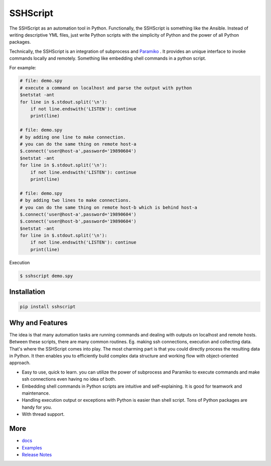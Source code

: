 
SSHScript
#########

The SSHScript as an automation tool in Python. Functionally, the SSHScript is something like the Ansible. Instead of writing descriptive YML files, just write Python scripts with the simplicity of Python and the power of all Python packages. 

Technically, the SSHScript is an integration of subprocess and Paramiko_ . It provides an unique interface to invoke commands locally and remotely. Something like embedding shell commands in a python script. 

For example:


.. code:: 

    # file: demo.spy
    # execute a command on localhost and parse the output with python
    $netstat -ant
    for line in $.stdout.split('\n'):
        if not line.endswith('LISTEN'): continue
        print(line)
    
    # file: demo.spy
    # by adding one line to make connection.
    # you can do the same thing on remote host-a
    $.connect('user@host-a',password='19890604')
    $netstat -ant
    for line in $.stdout.split('\n'):
        if not line.endswith('LISTEN'): continue
        print(line)
    
    # file: demo.spy
    # by adding two lines to make connections.
    # you can do the same thing on remote host-b which is behind host-a
    $.connect('user@host-a',password='19890604')
    $.connect('user@host-b',password='19890604')
    $netstat -ant
    for line in $.stdout.split('\n'):
        if not line.endswith('LISTEN'): continue
        print(line)

Execution

.. code:: 

    $ sshscript demo.spy


Installation
============


.. code:: 

    pip install sshscript


Why and Features
================

The idea is that many automation tasks are running commands and dealing with outputs on localhost and remote hosts. Between these scripts, there are many common routines. Eg. making ssh connections, execution and collecting data. That's where the SSHScript comes into play. The most charming part is that you could directly process the resulting data in Python. It then enables you to efficiently build complex data structure and working flow with object-oriented approach.


* Easy to use, quick to learn. you can utilize the power of subprocess and Paramiko to execute commands and make ssh connections even having no idea of both.

* Embedding shell commands in Python scripts are intuitive and self-explaining. It is good for teamwork and maintenance.

* Handling execution output or exceptions with Python is easier than shell script. Tons of Python packages are handy for you.

* With thread support.


More
====

* docs_

* Examples_


* `Release Notes`_


.. bottom of content


.. bottom of content

.. _Paramiko : https://www.paramiko.org/

.. _docs : https://iapyeh.github.io/sshscript/index

.. _Examples : https://iapyeh.github.io/sshscript/examples/index


.. _`Release Notes` : https://iapyeh.github.io/sshscript/releasenotes

